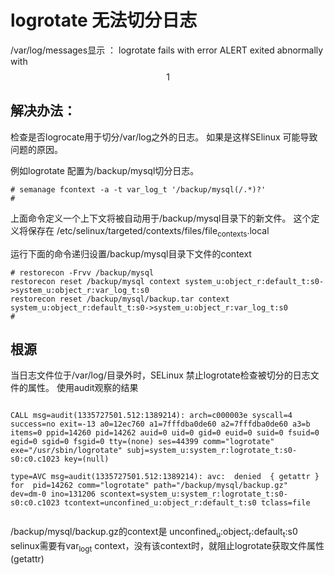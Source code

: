 * logrotate 无法切分日志
/var/log/messages显示 ：
    logrotate fails with error ALERT exited abnormally with \[1\]


** 解决办法：
   检查是否logrocate用于切分/var/log之外的日志。
   如果是这样SElinux 可能导致问题的原因。

   例如logrotate 配置为/backup/mysql切分日志。
#+begin_example
# semanage fcontext -a -t var_log_t '/backup/mysql(/.*)?'
# 
#+end_example
上面命令定义一个上下文将被自动用于/backup/mysql目录下的新文件。
这个定义将保存在
/etc/selinux/targeted/contexts/files/file_contexts.local


运行下面的命令递归设置/backup/mysql目录下文件的context

#+begin_example
# restorecon -Frvv /backup/mysql
restorecon reset /backup/mysql context system_u:object_r:default_t:s0->system_u:object_r:var_log_t:s0
restorecon reset /backup/mysql/backup.tar context system_u:object_r:default_t:s0->system_u:object_r:var_log_t:s0
# 
#+end_example


** 根源
   当日志文件位于/var/log/目录外时，SELinux 禁止logrotate检查被切分的日志文件的属性。
   使用audit观察的结果
#+begin_example

    CALL msg=audit(1335727501.512:1389214): arch=c000003e syscall=4 success=no exit=-13 a0=12ec760 a1=7fffdba0de60 a2=7fffdba0de60 a3=b 
    items=0 ppid=14260 pid=14262 auid=0 uid=0 gid=0 euid=0 suid=0 fsuid=0 egid=0 sgid=0 fsgid=0 tty=(none) ses=44399 comm="logrotate" 
    exe="/usr/sbin/logrotate" subj=system_u:system_r:logrotate_t:s0-s0:c0.c1023 key=(null)

    type=AVC msg=audit(1335727501.512:1389214): avc:  denied  { getattr } for  pid=14262 comm="logrotate" path="/backup/mysql/backup.gz" 
    dev=dm-0 ino=131206 scontext=system_u:system_r:logrotate_t:s0-s0:c0.c1023 tcontext=unconfined_u:object_r:default_t:s0 tclass=file

#+end_example

   /backup/mysql/backup.gz的context是 unconfined_u:object_r:default_t:s0
   selinux需要有var_log_t context，没有该context时，就阻止logrotate获取文件属性(getattr)








